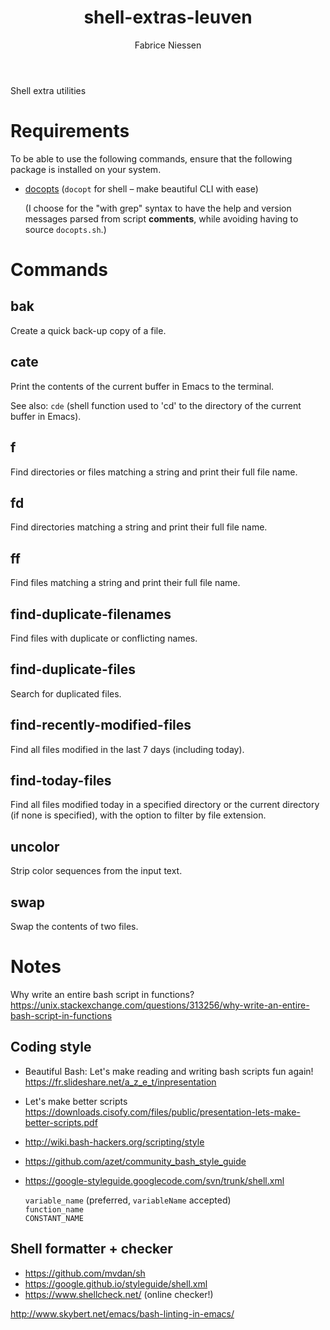#+TITLE:     shell-extras-leuven
#+AUTHOR:    Fabrice Niessen
#+EMAIL:     (concat "fniessen" at-sign "pirilampo.org")
#+DESCRIPTION: Shell extra utilities
#+KEYWORDS:  shell, script, bash
#+OPTIONS:   num:nil

Shell extra utilities

* Requirements

To be able to use the following commands, ensure that the following package is
installed on your system.

- [[https://github.com/docopt/docopts][docopts]] (~docopt~ for shell -- make beautiful CLI with ease)

  (I choose for the "with grep" syntax to have the help and version messages
  parsed from script *comments*, while avoiding having to source =docopts.sh=.)

* Commands

** bak

Create a quick back-up copy of a file.

** cate

Print the contents of the current buffer in Emacs to the terminal.

See also: ~cde~ (shell function used to 'cd' to the directory of the current
buffer in Emacs).

** f

Find directories or files matching a string and print their full file name.

** fd

Find directories matching a string and print their full file name.

** ff

Find files matching a string and print their full file name.

** find-duplicate-filenames

Find files with duplicate or conflicting names.

** find-duplicate-files

Search for duplicated files.

** find-recently-modified-files

Find all files modified in the last 7 days (including today).

** find-today-files

Find all files modified today in a specified directory or the current directory
(if none is specified), with the option to filter by file extension.

** uncolor

Strip color sequences from the input text.

** swap

Swap the contents of two files.

* Notes

Why write an entire bash script in functions?
https://unix.stackexchange.com/questions/313256/why-write-an-entire-bash-script-in-functions

** Coding style

- Beautiful Bash: Let's make reading and writing bash scripts fun again!
  https://fr.slideshare.net/a_z_e_t/inpresentation

- Let's make better scripts
  https://downloads.cisofy.com/files/public/presentation-lets-make-better-scripts.pdf

- http://wiki.bash-hackers.org/scripting/style

- https://github.com/azet/community_bash_style_guide

- https://google-styleguide.googlecode.com/svn/trunk/shell.xml

  ~variable_name~ (preferred, ~variableName~ accepted) \\
  ~function_name~ \\
  ~CONSTANT_NAME~

** Shell formatter + checker

- https://github.com/mvdan/sh
- https://google.github.io/styleguide/shell.xml
- https://www.shellcheck.net/ (online checker!)

http://www.skybert.net/emacs/bash-linting-in-emacs/
